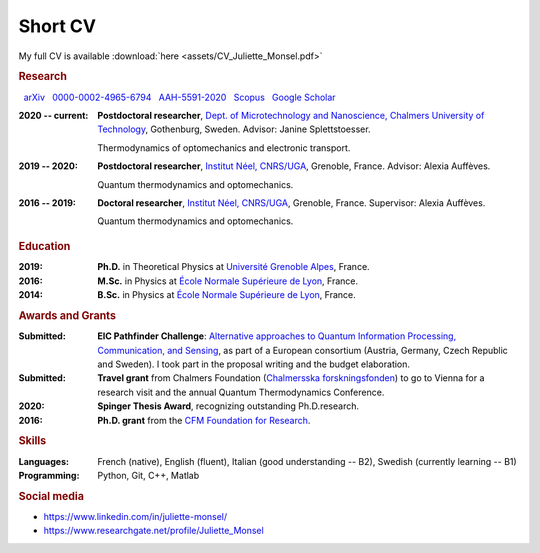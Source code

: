 Short CV
========

My full CV is available :download:`here <assets/CV_Juliette_Monsel.pdf>`

.. rubric:: Research 

|nbsp| |arxiv| `arXiv <https://arxiv.org/search/?searchtype=author&query=Monsel%2C+J>`_ |nbsp|  
|ORCID| `0000-0002-4965-6794 <http://orcid.org/0000-0002-4965-6794>`_  |nbsp|  
|ResearcherID| `AAH-5591-2020 <http://www.researcherid.com/rid/AAH-5591-2020>`_ |nbsp|  
|Scopus| `Scopus <https://www.scopus.com/authid/detail.uri?authorId=57211212157>`_  |nbsp|  
|scholar| `Google Scholar <https://scholar.google.com/scholar?q=Juliette+Monsel>`_ 

:2020 -- current: **Postdoctoral researcher**, `Dept. of Microtechnology and Nanoscience, Chalmers University of Technology <MC2_>`_, Gothenburg, Sweden. Advisor: Janine Splettstoesser.

    Thermodynamics of optomechanics and electronic transport.
    
    
:2019 -- 2020: **Postdoctoral researcher**, |Neel|, Grenoble, France. Advisor: Alexia Auffèves.

    Quantum thermodynamics and optomechanics.
    

:2016 -- 2019: **Doctoral researcher**, |Neel|, Grenoble, France. Supervisor: Alexia Auffèves. 
    
    Quantum thermodynamics and optomechanics.


.. rubric:: Education


:2019: **Ph.D.** in Theoretical Physics at `Université Grenoble Alpes <UGA_>`_, France.

:2016: **M.Sc.** in Physics at `École Normale Supérieure de Lyon <master_>`_, France.

:2014: **B.Sc.** in Physics at `École Normale Supérieure de Lyon <l3_>`_, France.


.. rubric:: Awards and Grants

:Submitted: **EIC Pathfinder Challenge**: `Alternative approaches to Quantum Information Processing, Communication, and Sensing <https://eic.ec.europa.eu/eic-funding-opportunities/calls-proposals/eic-pathfinder-challenge-alternative-approaches-quantum-information-processing-communication-and_en>`_, as part of a European consortium (Austria, Germany, Czech Republic and Sweden). I took part in the proposal writing and the budget elaboration.

:Submitted: **Travel grant** from Chalmers Foundation (`Chalmersska forskningsfonden <https://www.chalmers.se/en/foundation/scholarshipsandgrants/Pages/CFFeng.aspx>`_) to go to Vienna for a research visit and the annual Quantum Thermodynamics Conference.

:2020: **Spinger Thesis Award**, recognizing outstanding Ph.D.research.

:2016: **Ph.D. grant** from the `CFM Foundation for Research <http://www.fondation-cfm.fr/>`_.

.. rubric:: Skills

:Languages: French (native), English (fluent), Italian (good understanding -- B2), Swedish (currently learning -- B1)
:Programming: Python, Git, C++, Matlab

.. rubric:: Social media


- |linkedin| https://www.linkedin.com/in/juliette-monsel/
- |RG| https://www.researchgate.net/profile/Juliette_Monsel

.. ~- |ORCID| http://orcid.org/0000-0002-4965-6794
.. ~- |scholar| https://scholar.google.com/scholar?q=Juliette+Monsel

.. ~.. |ORCID| image:: assets/orcid.png
.. ~    :width: 20
.. ~    :alt: ORCID
    
.. ~.. |scholar| image:: assets/scholar.png
.. ~    :width: 20
.. ~    :alt: Google Scholar
    
.. |linkedin| image:: assets/linkedin.png
    :width: 20
    :alt: LinkedIn
    
.. |RG| image:: assets/researchgate.svg
    :width: 20
    :alt: ResearchGate

.. |ORCID| image:: assets/orcid.png
    :width: 20
    :alt: ORCID
    :target: http://orcid.org/0000-0002-4965-6794
    
    
.. |arxiv| image:: assets/arxiv.svg
    :width: 20
    :alt: arXiv
    :target: https://arxiv.org/search/?searchtype=author&query=Monsel%2C+J
   
    
.. |ResearcherID| image:: assets/RID.svg
    :width: 20
    :alt: ResearcherID
    :target: http://www.researcherid.com/rid/AAH-5591-2020
    
.. |Scopus| image:: assets/SC.svg
    :width: 20
    :alt: Scopus
    :target: https://www.scopus.com/authid/detail.uri?authorId=57211212157
   
    
.. |scholar| image:: assets/scholar.png
    :width: 20
    :alt: Google Scholar
    :target: https://scholar.google.com/scholar?q=Juliette+Monsel
    
.. |nbsp|   unicode:: U+00A0 .. NO-BREAK SPACE

.. _neel: https://neel.cnrs.fr/en  

.. _MC2: https://www.chalmers.se/en/departments/mc2/Pages/default.aspx

.. _UGA: https://www.univ-grenoble-alpes.fr/english/

.. _master: http://www.ens-lyon.fr/MasterSDM/en/master-2/m2-physics-concepts-and-applications/master-2-physics-concepts-and-applications/

.. _l3: http://www.ens-lyon.fr/MasterSDM/en/licence-3/l3-bsc-3rd-year-presentation

.. |Neel| replace:: `Institut Néel, CNRS/UGA <neel_>`_    
